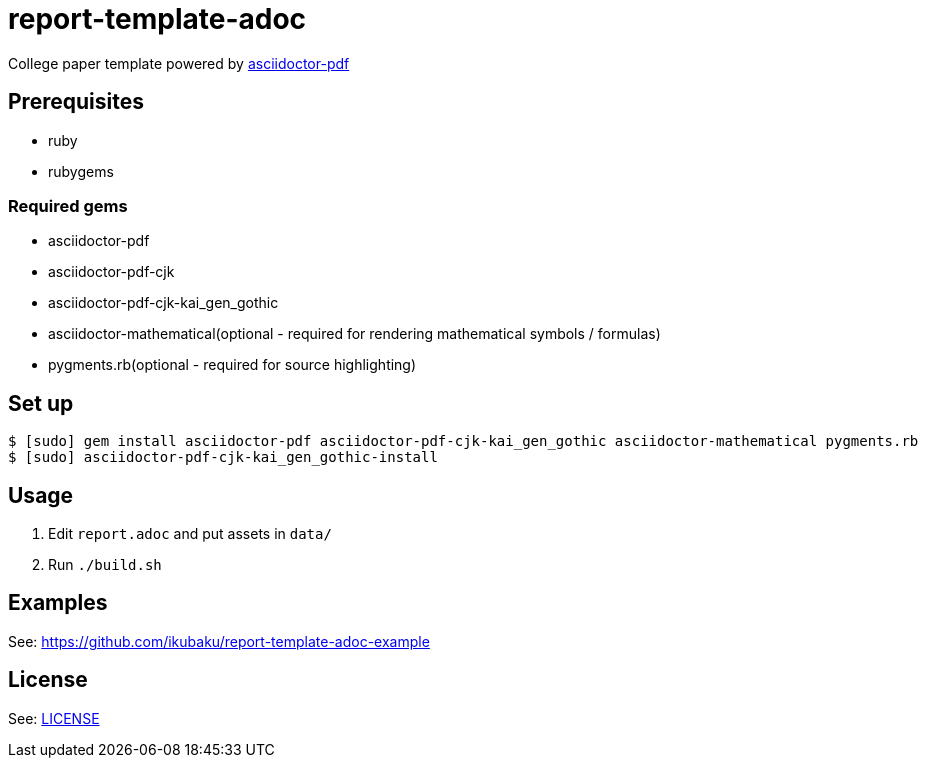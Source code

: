 = report-template-adoc

College paper template powered by https://github.com/asciidoctor/asciidoctor-pdf[asciidoctor-pdf]

== Prerequisites
* ruby
* rubygems

=== Required gems
* asciidoctor-pdf
* asciidoctor-pdf-cjk
* asciidoctor-pdf-cjk-kai_gen_gothic
* asciidoctor-mathematical(optional - required for rendering mathematical symbols / formulas)
* pygments.rb(optional - required for source highlighting)

== Set up
[source, shell]
----
$ [sudo] gem install asciidoctor-pdf asciidoctor-pdf-cjk-kai_gen_gothic asciidoctor-mathematical pygments.rb
$ [sudo] asciidoctor-pdf-cjk-kai_gen_gothic-install
----

== Usage
. Edit `report.adoc` and put assets in `data/`
. Run `./build.sh`

== Examples
See: https://github.com/ikubaku/report-template-adoc-example

== License
See: link:./LICENSE[LICENSE]
